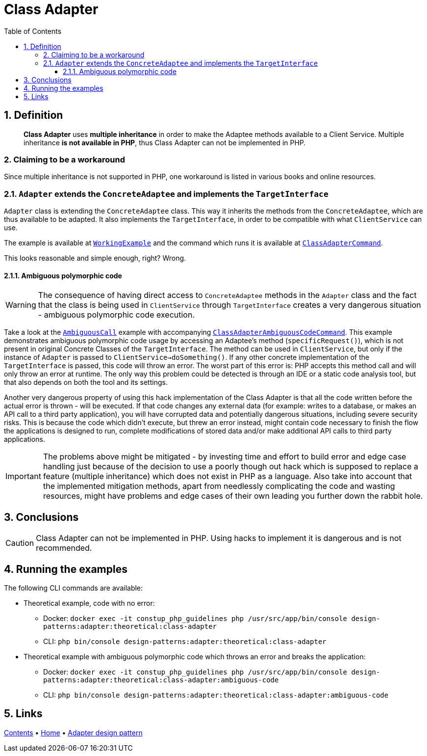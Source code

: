 = Class Adapter
:stylesheet: ../../../../../../doc/css/asciidoc-style.css
:toc:
:toclevels: 4

== 1. Definition

____
*Class Adapter* uses *multiple inheritance* in order to make the Adaptee methods available to a Client Service.
Multiple inheritance *is not available in PHP*, thus Class Adapter can not be implemented in PHP.
____

=== 2. Claiming to be a workaround

Since multiple inheritance is not supported in PHP, one workaround is listed in various books and online resources.

=== 2.1. `Adapter` extends the `ConcreteAdaptee` and implements the `TargetInterface`

`Adapter` class is extending the `ConcreteAdaptee` class. This way it inherits the methods from the `ConcreteAdaptee`,
which are thus available to be adapted. It also implements the `TargetInterface`, in order to be compatible with what
`ClientService` can use.

The example is available at link:WorkingExample/[`WorkingExample`] and the command which runs it is available at
link:../../../../../Command/DesignPatterns/Structural/Adapter/Theoretical/ClassAdapterCommand.php[`ClassAdapterCommand`].

This looks reasonable and simple enough, right? Wrong.

==== 2.1.1. Ambiguous polymorphic code

[WARNING]
====
The consequence of having direct access to `ConcreteAdaptee` methods in the `Adapter` class and the fact that the class
is being used in `ClientService` through `TargetInterface` creates a very dangerous situation - ambiguous polymorphic
code execution.
====

Take a look at the link:AmbiguousCall/[`AmbiguousCall`] example with accompanying
link:../../../../../Command/DesignPatterns/Structural/Adapter/Theoretical/ClassAdapterAmbiguousCodeCommand.php[`ClassAdapterAmbiguousCodeCommand`].
This example demonstrates ambiguous polymorphic code usage by accessing an Adaptee's method (`specificRequest()`), which
is not present in original Concrete Classes of the `TargetInterface`. The method can be used in `ClientService`, but
only if the instance of `Adapter` is passed to `ClientService->doSomething()`. If any other concrete implementation of
the `TargetInterface` is passed, this code will throw an error. The worst part of this error is: PHP accepts this method
call and will only throw an error at runtime. The only way this problem could be detected is through an IDE or a static
code analysis tool, but that also depends on both the tool and its settings.

Another very dangerous property of using this hack implementation of the Class Adapter is that all the code written
before the actual error is thrown - will be executed. If that code changes any external data (for example: writes to a
database, or makes an API call to a third party application), you will have corrupted data and potentially dangerous
situations, including severe security risks. This is because the code which didn't execute, but threw an error instead,
might contain code necessary to finish the flow the applications is designed to run, complete modifications of stored
data and/or make additional API calls to third party applications.

[IMPORTANT]
====
The problems above might be mitigated - by investing time and effort to build error and edge case handling just because
of the decision to use a poorly though out hack which is supposed to replace a feature (multiple inheritance) which does
not exist in PHP as a language. Also take into account that the implemented mitigation methods, apart from needlessly
complicating the code and wasting resources, might have problems and edge cases of their own leading you further down
the rabbit hole.
====

== 3. Conclusions

[CAUTION]
====
Class Adapter can not be implemented in PHP. Using hacks to implement it is dangerous and is not recommended.
====

== 4. Running the examples

The following CLI commands are available:

* Theoretical example, code with no error:
** Docker: `docker exec -it constup_php_guidelines php /usr/src/app/bin/console design-patterns:adapter:theoretical:class-adapter`
** CLI: `php bin/console design-patterns:adapter:theoretical:class-adapter`
* Theoretical example with ambiguous polymorphic code which throws an error and breaks the application:
** Docker: `docker exec -it constup_php_guidelines php /usr/src/app/bin/console design-patterns:adapter:theoretical:class-adapter:ambiguous-code`
** CLI: `php bin/console design-patterns:adapter:theoretical:class-adapter:ambiguous-code`

== 5. Links

link:../../../../../../doc/table_of_contents.adoc[Contents]
• link:../../../../../../README.adoc[Home]
• link:../../[Adapter design pattern]
